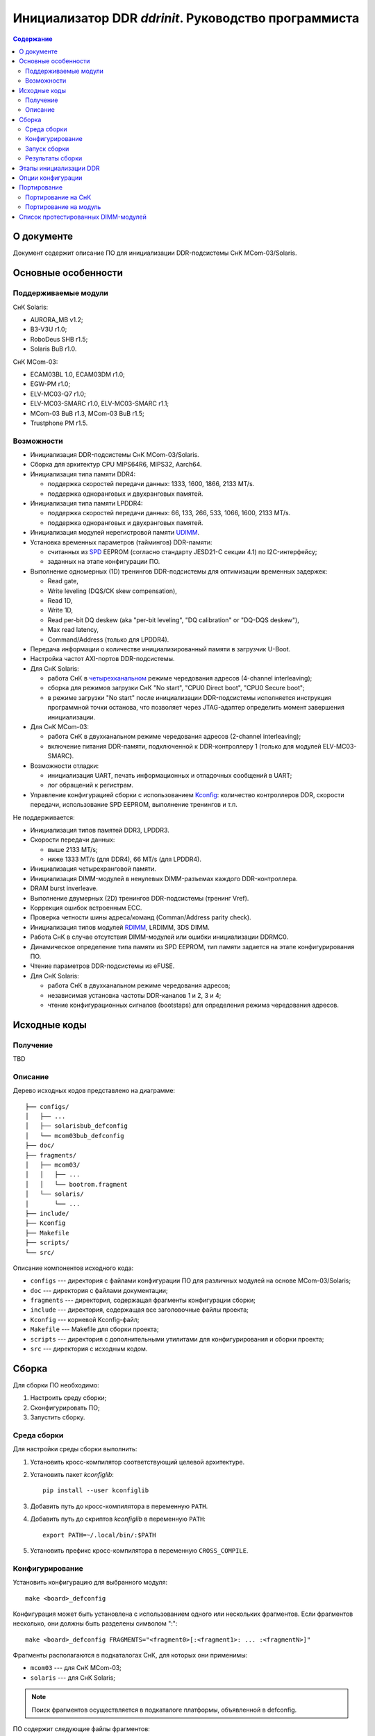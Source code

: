 .. SPDX-License-Identifier: GPL-2.0-or-later

=====================================================
Инициализатор DDR *ddrinit*. Руководство программиста
=====================================================

.. contents:: Содержание
   :local:
   :backlinks: entry

О документе
===========

Документ содержит описание ПО для инициализации DDR-подсистемы СнК MCom-03/Solaris.

Основные особенности
====================

Поддерживаемые модули
---------------------

СнК Solaris:

* AURORA_MB v1.2;
* B3-V3U r1.0;
* RoboDeus SHB r1.5;
* Solaris BuB r1.0.

СнК MCom-03:

* ECAM03BL 1.0, ECAM03DM r1.0;
* EGW-PM r1.0;
* ELV-MC03-Q7 r1.0;
* ELV-MC03-SMARC r1.0, ELV-MC03-SMARC r1.1;
* MCom-03 BuB r1.3, MCom-03 BuB r1.5;
* Trustphone PM r1.5.

Возможности
-----------

* Инициализация DDR-подсистемы СнК MCom-03/Solaris.

* Сборка для архитектур CPU MIPS64R6, MIPS32, Aarch64.

* Инициализация типа памяти DDR4:

  * поддержка скоростей передачи данных: 1333, 1600, 1866, 2133 MT/s.

  * поддержка одноранговых и двухранговых памятей.

* Инициализация типа памяти LPDDR4:

  * поддержка скоростей передачи данных: 66, 133, 266, 533, 1066, 1600, 2133 MT/s.

  * поддержка одноранговых и двухранговых памятей.

* Инициализация модулей нерегистровой памяти UDIMM__.

  __ https://en.wikipedia.org/wiki/DIMM

* Установка временных параметров (таймингов) DDR-памяти:

  * считанных из SPD__ EEPROM (согласно стандарту JESD21-C секции 4.1) по I2C-интерфейсу;

    __ https://en.wikipedia.org/wiki/Serial_presence_detect

  * заданных на этапе конфигурации ПО.

* Выполнение одномерных (1D) тренингов DDR-подсистемы для оптимизации временных задержек:

  * Read gate,
  * Write leveling (DQS/CK skew compensation),
  * Read 1D,
  * Write 1D,
  * Read per-bit DQ deskew (aka "per-bit leveling", "DQ calibration" or "DQ-DQS deskew"),
  * Max read latency,
  * Command/Address (только для LPDDR4).

* Передача информации о количестве инициализированный памяти в загрузчик U-Boot.

* Настройка частот AXI-портов DDR-подсистемы.

* Для СнК Solaris:

  * работа СнК в четырехканальном__ режиме чередования адресов (4-channel interleaving);

    __ https://en.wikipedia.org/wiki/Multi-channel_memory_architecture

  * сборка для режимов загрузки СнК "No start", "CPU0 Direct boot", "CPU0 Secure boot";

  * в режиме загрузки "No start" после инициализации DDR-подсистемы исполняется
    инструкция программной точки останова, что позволяет через JTAG-адаптер определить
    момент завершения инициализации.

* Для СнК MCom-03:

  * работа СнК в двухканальном режиме чередования адресов (2-channel interleaving);

  * включение питания DDR-памяти, подключенной к DDR-контроллеру 1 (только для модулей
    ELV-MC03-SMARC).

* Возможности отладки:

  * инициализация UART, печать информационных и отладочных сообщений в UART;
  * лог обращений к регистрам.

* Управление конфигурацией сборки с использованием Kconfig__: количество контроллеров DDR,
  скорости передачи, использование SPD EEPROM, выполнение тренингов и т.п.

  __ https://www.kernel.org/doc/html/latest/kbuild/kconfig-language.html

Не поддерживается:

* Инициализация типов памятей DDR3, LPDDR3.

* Скорости передачи данных:

  * выше 2133 MT/s;
  * ниже 1333 MT/s (для DDR4), 66 MT/s (для LPDDR4).

* Инициализация четырехранговой памяти.

* Инициализация DIMM-модулей в ненулевых DIMM-разъемах каждого DDR-контроллера.

* DRAM burst inverleave.

* Выполнение двумерных (2D) тренингов DDR-подсистемы (тренинг Vref).

* Коррекция ошибок встроенным ECC.

* Проверка четности шины адреса/команд (Comman/Address parity check).

* Инициализация типов модулей RDIMM__, LRDIMM, 3DS DIMM.

  __ https://en.wikipedia.org/wiki/Registered_memory

* Работа СнК в случае отсутствия DIMM-модулей или ошибки инициализации DDRMC0.

* Динамическое определение типа памяти из SPD EEPROM, тип памяти задается на этапе
  конфигурирования ПО.

* Чтение параметров DDR-подсистемы из eFUSE.

* Для СнК Solaris:

  * работа СнК в двухканальном режиме чередования адресов;
  * независимая установка частоты DDR-каналов 1 и 2, 3 и 4;
  * чтение конфигурационных сигналов (bootstaps) для определения режима чередования адресов.

Исходные коды
=============

Получение
---------

TBD

Описание
--------

Дерево исходных кодов представлено на диаграмме::

  ├── configs/
  │   ├── ...
  │   ├── solarisbub_defconfig
  │   └── mcom03bub_defconfig
  ├── doc/
  ├── fragments/
  │   ├── mcom03/
  │   │   ├── ...
  │   │   └── bootrom.fragment
  │   └── solaris/
  │       └── ...
  ├── include/
  ├── Kconfig
  ├── Makefile
  ├── scripts/
  └── src/

Описание компонентов исходного кода:

* ``configs`` --- директория с файлами конфигурации ПО для различных модулей на основе
  MCom-03/Solaris;

* ``doc`` --- директория с файлами документации;

* ``fragments`` --- директория, содержащая фрагменты конфигурации сборки;

* ``include`` --- директория, содержащая все заголовочные файлы проекта;

* ``Kconfig`` --- корневой Kconfig-файл;

* ``Makefile`` --- Makefile для сборки проекта;

* ``scripts`` --- директория с дополнительными утилитами для конфигурирования и сборки проекта;

* ``src`` --- директория с исходным кодом.

Сборка
======

Для сборки ПО необходимо:

#. Настроить среду сборки;

#. Сконфигурировать ПО;

#. Запустить сборку.

Среда сборки
------------

Для настройки среды сборки выполнить:

#. Установить кросс-компилятор соответствующий целевой архитектуре.

#. Установить пакет *kconfiglib*::

     pip install --user kconfiglib

#. Добавить путь до кросс-компилятора в переменную ``PATH``.

#. Добавить путь до скриптов *kconfiglib* в переменную ``PATH``::

     export PATH=~/.local/bin/:$PATH

#. Установить префикс кросс-компилятора в переменную ``CROSS_COMPILE``.

Конфигурирование
----------------

Установить конфигурацию для выбранного модуля::

  make <board>_defconfig


Конфигурация может быть установлена с использованием одного или нескольких фрагментов.
Если фрагментов несколько, они должны быть разделены символом ":"::

  make <board>_defconfig FRAGMENTS="<fragment0>[:<fragment1>: ... :<fragmentN>]"

Фрагменты располагаются в подкаталогах СнК, для которых они применимы:

* ``mcom03`` --- для СнК MCom-03;

* ``solaris`` --- для СнК Solaris;

.. note:: Поиск фрагментов осуществляется в подкаталоге платформы,
  объявленной в defconfig.

ПО содержит следующие файлы фрагментов:

* ``bootrom.fragment`` --- фрагмент для загрузки СнК с помощью BootROM

Пример установки конфигурации для модуля ELV-MC03-SMARC с загрузкой с помощью BootROM::

  make elvmc03smarc_defconfig FRAGMENTS="bootrom"

Если для модуля не существует конфигурации, необходимо ее создать
(подробнее см. `Портирование на модуль`_).

Для изменения конфигурации выполнить::

  make menuconfig

Описание доступных опций конфигурации приведено в главе `Опции конфигурации`_.

Запуск сборки
-------------

Для запуска сборки выполнить::

  make && make install

Результаты сборки
-----------------

Результатом сборки ПО является бинарный файл ``src/ddrinit.bin``, который содержит код всех этапов
инициализации DDR-подсистемы (подробнее см. `Этапы инициализации DDR`_);

Этапы инициализации DDR
=======================

DDR-подсистемы СнК инициализируются последовательно. Если инициализация подсистемы завершилась с
ошибкой, начнется инициализация следующей подсистемы. Инициализация DDR завершается корректно, если
была успешно инициализирована DDR-подсистема 0.

Процедура инициализации DDR-подсистемы состоит из 4 этапов. Этапы 0, 1, 3 являются обязательными,
этап 2 является необязательным. На данный момент этап 2 не поддерживается.

Этап 0 --- первичная инициализация СнК и DDR PHY:

#. Первичная инициализация СнК MCom-03/Solaris:

   #. Вывод необходимых подсистем из состояния сброса.
   #. Включение частот, необходимых для запуска загрузчика следующего уровня.
   #. Инициализация UART.
   #. Инициализация I2C и чтение SPD EEPROM (если включена опция ``CONFIG_SPD_EEPROM``),
      I2С-адреса DIMM-модулей определяются конфигурацией, подробнее см. `Опции конфигурации`_.

#. Установка сброса DDR-контроллера (assert presetn, core_ddrc_rstn).
#. Настройка PLL, включение тактовых частот DDR-контроллера, DDR-PHY.
#. Снятие сброса APB-порта (configuration port) DDR-контроллера (deassert presetn).
#. Первичная инициализация DDR-контроллера: запись таймингов памяти, настройка трансляции адресов
   AXI/DRAM.
#. Снятие сброса DDR-контроллера (deassert core_ddrc_rstn).
#. Снятие сброса DDR-PHY.
#. Первичная инициализация DDR-PHY.

Этап 1 --- одномерный трейнинг:

#. Загрузка прошивки инструкций для проведения одномерных тренингов в память DDR-PHY IMEM.
#. Загрузка прошивки данных для проведения одномерных тренингов в память DDR-PHY DMEM.
#. Загрузка конфигурационных параметров для проведения одномерных тренингов в память DDR-PHY DMEM.
#. Запуск одномерных тренингов для DDR4 (в порядке исполнения):

   #. Read Gate,
   #. Write Leveling,
   #. Read 1D,
   #. Write 1D,
   #. Read deskew,
   #. Max read latency,
   #. Command/Address (только для LPDDR4).

#. Получение и анализ результатов тренингов.

Этап 2 (опциональный) --- двумерный трейнинг:

#. Загрузка прошивки инструкций для проведения двумерных тренингов в память DDR-PHY IMEM.
#. Загрузка прошивки данных для проведения двумерных тренингов в память DDR-PHY DMEM.
#. Загрузка конфигурационных параметров для проведения двумерных тренингов в память DDR-PHY DMEM.
#. Запуск процедуры двумерных тренингов.
#. Получение и анализ результатов тренингов.

Этап 3 --- финальная инициализация СнК и DDR PHY:

#. Финальная инициализация DDR-PHY.
#. Финальная инициализация DDR-контроллера.

   .. note:: В случае отсутствия DIMM-модуля или ошибки инициализации памяти, подключенной к
      контроллеру DDRMC0, инициализатор переходит в бесконечный цикл, загрузка останавливается.

#. Включение режима чередования адресов.

#. Настройка драйвера VMMU СнК MCom-03 для отображения 32-битных адресов
   CONFIG_MEM_REGIONS_VIRT_ADDR в 64-битные CONFIG_MEM_REGIONS_PHYS_ADDR.
   Подробнее см. :ref:`vmmu-label`.

#. Запись информации о памяти, инициализированной каждым DDR-контроллером (размер, начало доступной
   памяти), в область DDR по адресу CONFIG_MEM_REGIONS_PHYS_ADDR (должен совпадать с адресом
   указанным в конфигурации U-Boot одноименной опцией).

#. Инициализация коммутатора NOC СнК Solaris:

   #. Настройка L3-кэша (LLC).
   #. Настройка ССС и включение когерентности GPU и Daimyo CPU.
   #. Настройка IOMMU.

.. note:: Чтение конфигурационных сигналов (bootstraps) для определения режима чередования адресов
   не поддерживается. 4-канальный режим чередования адресов включается автоматически, если
   4 контроллера DDR инициализированы успешно.

Опции конфигурации
==================

Опции конфигурации разделены на три типа:

#. Базовые --- опции значительно изменяющие конфигурацию ПО. Описание опций доступно
   в файле ``src/Kconfig.basic``.

#. Расширенные --- опции для тонкой настройки параметров DDR. Значения по умолчанию
   расширенных опций подходят для большиства модулей. Описание опций доступно в
   файле ``src/Kconfig.advanced``.

#. Опции сборки. Описание доступно в файле ``Konfig.build``.

Портирование
============

Портирование на СнК
-------------------

Для портирования ПО на новую СнК необходимо:

#. Добавить поддержку СнК в файл ``src/plat/Kconfig.plat``.

#. Реализовать функции, описанные в файле ``include/plat/plat.h``. Пример реализации функций для
   платформы Solaris находится в файле ``src/plat/solaris/solaris.c``.

Портирование на модуль
----------------------

Для портирования ПО на новый модуль необходимо:

#. Сконфигурировать ПО, использую конфигурацию для похожего модуля::

     make <board>_defconfig

#. Модифицировать базовые опции конфигурации::

     make menuconfig

#. Сохранить конфигурацию для нового модуля::

     make savedefconfig && mv defconfig configs/<new_board>_defconfig

Список протестированных DIMM-модулей
====================================

* HyperX HX426C16FB3K2/16:

  * 1 ранг;
  * 16 ГБ (комплект из двух 8 ГБ);
  * макс. скорость передачи 2666 MT/s.

* HyperX HX432C16FB3/16:

  * 2 ранга;
  * 16 ГБ;
  * макс. скорость передачи 3200 MT/s.
